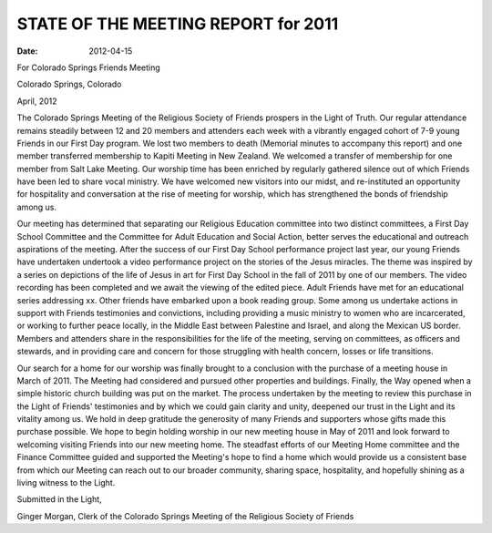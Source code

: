 ====================================
STATE OF THE MEETING REPORT for 2011
====================================
:Date: $Date: 2012-04-15 17:30:48 +0000 (Sun, 15 Apr 2012) $

For Colorado Springs Friends Meeting

Colorado Springs, Colorado

April, 2012

 

The Colorado Springs Meeting of the Religious Society of Friends prospers in the Light of Truth.  Our regular attendance remains steadily between 12 and 20 members and attenders each week with a vibrantly engaged cohort of 7-9 young Friends in our First Day program.  We lost two members to death (Memorial minutes to accompany this report) and one member transferred membership to Kapiti Meeting in New Zealand.  We welcomed a transfer of membership for one member from Salt Lake Meeting.  Our worship time has been enriched by regularly gathered silence out of which Friends have been led to share vocal ministry.  We have welcomed new visitors into our midst, and re-instituted an opportunity for hospitality and conversation at the rise of meeting for worship, which has strengthened the bonds of friendship among us.

Our meeting has determined that separating our Religious Education committee into two distinct committees, a First Day School Committee and the Committee for Adult Education and Social Action, better serves the educational and outreach aspirations of the meeting.  After the success of our First Day School performance project last year, our young Friends have undertaken undertook a video performance project on the stories of the Jesus miracles.  The theme was inspired by a series on depictions of the life of Jesus in art for First Day School in the fall of 2011 by one of our members.  The video recording has been completed and we await the viewing of the edited piece.  Adult Friends have met for an educational series addressing xx.  Other friends have embarked upon a book reading group.  Some among us undertake actions in support with Friends testimonies and convictions, including providing a music ministry to women who are incarcerated, or working to further peace locally, in the Middle East between Palestine and Israel, and along the Mexican US border.  Members and attenders share in the responsibilities for the life of the meeting, serving on committees, as officers and stewards, and in providing care and concern for those struggling with health concern, losses or life transitions.

Our search for a home for our worship was finally brought to a conclusion with the purchase of a meeting house in March of 2011.  The Meeting had considered and pursued other properties and buildings.  Finally, the Way opened when a simple historic church building was put on the market.  The process undertaken by the meeting to review this purchase in the Light of Friends' testimonies and by which we could gain clarity and unity, deepened our trust in the Light and its vitality among us.  We hold in deep gratitude the generosity of many Friends and supporters whose gifts made this purchase possible.  We hope to begin holding worship in our new meeting house in May of 2011 and look forward to welcoming visiting Friends into our new meeting home.  The steadfast efforts of our Meeting Home committee and the Finance Committee guided and supported the Meeting's hope to find a home which would provide us a consistent base from which our Meeting can reach out to our broader community, sharing space, hospitality, and hopefully shining as a living witness to the Light.

Submitted in the Light,

Ginger Morgan, Clerk of the Colorado Springs Meeting of the Religious Society of Friends
